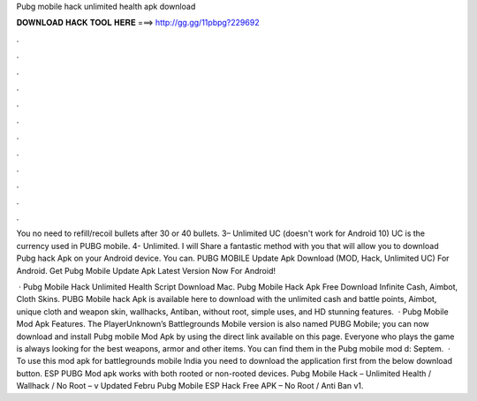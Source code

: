 Pubg mobile hack unlimited health apk download



𝐃𝐎𝐖𝐍𝐋𝐎𝐀𝐃 𝐇𝐀𝐂𝐊 𝐓𝐎𝐎𝐋 𝐇𝐄𝐑𝐄 ===> http://gg.gg/11pbpg?229692



.



.



.



.



.



.



.



.



.



.



.



.

You no need to refill/recoil bullets after 30 or 40 bullets. 3– Unlimited UC (doesn't work for Android 10) UC is the currency used in PUBG mobile. 4- Unlimited. I will Share a fantastic method with you that will allow you to download Pubg hack Apk on your Android device. You can. PUBG MOBILE Update Apk Download (MOD, Hack, Unlimited UC) For Android. Get Pubg Mobile Update Apk Latest Version Now For Android!

 · Pubg Mobile Hack Unlimited Health Script Download Mac. Pubg Mobile Hack Apk Free Download Infinite Cash, Aimbot, Cloth Skins. PUBG Mobile hack Apk is available here to download with the unlimited cash and battle points, Aimbot, unique cloth and weapon skin, wallhacks, Antiban, without root, simple uses, and HD stunning features.  · Pubg Mobile Mod Apk Features. The PlayerUnknown’s Battlegrounds Mobile version is also named PUBG Mobile; you can now download and install Pubg mobile Mod Apk by using the direct link available on this page. Everyone who plays the game is always looking for the best weapons, armor and other items. You can find them in the Pubg mobile mod d: Septem.  · To use this mod apk for battlegrounds mobile India you need to download the application first from the below download button. ESP PUBG Mod apk works with both rooted or non-rooted devices. Pubg Mobile Hack – Unlimited Health / Wallhack / No Root – v Updated Febru Pubg Mobile ESP Hack Free APK – No Root / Anti Ban v1.
